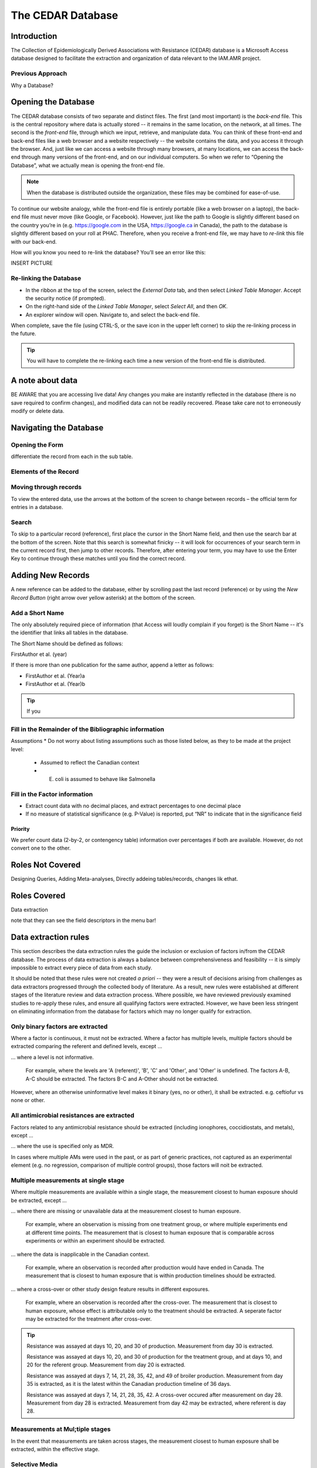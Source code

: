 

The CEDAR Database
==================

Introduction
------------
The Collection of Epidemiologically Derived Associations with Resistance (CEDAR) database is a Microsoft Access database designed to facilitate the extraction and organization of data relevant to the IAM.AMR project.

Previous Approach
~~~~~~~~~~~~~~~~~

Why a Database?



Opening the Database
--------------------
The CEDAR database consists of two separate and distinct files. The first (and most important) is the *back-end* file. This is the central repository where data is actually stored -- it remains in the same location, on the network, at all times. The second is the *front-end* file, through which we input, retrieve, and manipulate data. You can think of these front-end and back-end files like a web browser and a website respectively -- the website contains the data, and you access it through the browser. And, just like we can access a website through many browsers, at many locations, we can access the back-end through many versions of the front-end, and on our individual computers. So when we refer to “Opening the Database”, what we actually mean is opening the front-end file.

.. note:: When the database is distributed outside the organization, these files may be combined for ease-of-use.

To continue our website analogy, while the front-end file is entirely portable (like a web browser on a laptop), the back-end file must never move (like Google, or Facebook). However, just like the path to Google is slightly different based on the country you’re in (e.g. https://google.com in the USA, https://google.ca in Canada), the path to the database is slightly different based on your roll at PHAC. Therefore, when you receive a front-end file, we may have to *re-link* this file with our back-end.

How will you know you need to re-link the database? You’ll see an error like this:

INSERT PICTURE

Re-linking the Database
~~~~~~~~~~~~~~~~~~~~~~~
* In the ribbon at the top of the screen, select the *External Data* tab, and then select *Linked Table Manager*. Accept the security notice (if prompted).
* On the right-hand side of the *Linked Table Manager*, select *Select All*, and then *OK*.
* An explorer window will open. Navigate to, and select the back-end file.

When complete, save the file (using CTRL-S, or the save icon in the upper left corner) to skip the re-linking process in the future.

.. tip:: You will have to complete the re-linking each time a new version of the front-end file is distributed.

A note about data
-----------------
BE AWARE that you are accessing live data! Any changes you make are instantly reflected in the database (there is no save required to confirm changes), and modified data can not be readily recovered. Please take care not to erroneously modify or delete data.


Navigating the Database
-----------------------

Opening the Form
~~~~~~~~~~~~~~~~

differentiate the record from each in the sub table.

Elements of the Record
~~~~~~~~~~~~~~~~~~~~~~

Moving through records
~~~~~~~~~~~~~~~~~~~~~~
To view the entered data, use the arrows at the bottom of the screen to change between records – the official term for entries in a database. 

Search
~~~~~~

To skip to a particular record (reference), first place the cursor in the Short Name field, and then use the search bar at the bottom of the screen. Note that this search is somewhat finicky -- it will look for occurrences of your search term in the current record first, then jump to other records. Therefore, after entering your term, you may have to use the Enter Key to continue through these matches until you find the correct record.


Adding New Records
------------------
A new reference can be added to the database, either by scrolling past the last record (reference) or by using the *New Record Button* (right arrow over yellow asterisk) at the bottom of the screen.

Add a Short Name
~~~~~~~~~~~~~~~~
The only absolutely required piece of information (that Access will loudly complain if you forget) is the Short Name -- it's the identifier that links all tables in the database.

The Short Name should be defined as follows:

FirstAuthor et al. (year)

If there is more than one publication for the same author, append a letter as follows:

- FirstAuthor et al. (Year)a
- FirstAuthor et al. (Year)b

.. tip:: If you  

Fill in the Remainder of the Bibliographic information
~~~~~~~~~~~~~~~~~~~~~~~~~~~~~~~~~~~~~~~~~~~~~~~~~~~~~~

Assumptions
* Do not worry about listing assumptions such as those listed below, as they to be made at the project level:

  * Assumed to reflect the Canadian context
  * E. coli is assumed to behave like Salmonella




Fill in the Factor information
~~~~~~~~~~~~~~~~~~~~~~~~~~~~~~
-	Extract count data with no decimal places, and extract percentages to one decimal place
-	If no measure of statistical significance (e.g. P-Value) is reported, put “NR” to indicate that in the significance field

Priority
++++++++
We prefer count data (2-by-2, or contengency table) information over percentages if both are available. However, do not convert one to the other.


Roles Not Covered
-----------------

Designing Queries, Adding Meta-analyses, Directly addeing tables/records, changes lik ethat.


Roles Covered
--------------

Data extraction

note that they can see the field descriptors in the menu bar!



Data extraction rules
---------------------
This section describes the data extraction rules the guide the inclusion or exclusion of factors in/from the CEDAR database. The process of data extraction is always a balance between comprehensiveness and feasibility -- it is simply impossible to extract every piece of data from each study.

It should be noted that these rules were not created *a priori* -- they were a result of decisions arising from challenges as data extractors progressed through the collected body of literature. As a result, new rules were established at different stages of the literature review and data extraction process. Where possible, we have reviewed previously examined studies to re-apply these rules, and ensure all qualifying factors were extracted. However, we have been less stringent on eliminating information from the database for factors which may no longer qualify for extraction.

Only binary factors are extracted
~~~~~~~~~~~~~~~~~~~~~~~~~~~~~~~~~
Where a factor is continuous, it must not be extracted. Where a factor has multiple levels, multiple factors should be extracted comparing the referent and defined levels, except ...

... where a level is not informative.

   For example, where the levels are 'A (referent)', 'B', 'C' and 'Other', and 'Other' is undefined. The factors A-B, A-C should be extracted. The factors B-C and A-Other should not be extracted.

However, where an otherwise uninformative level makes it binary (yes, no or other), it shall be extracted. e.g. ceftiofur vs none or other.



All antimicrobial resistances are extracted
~~~~~~~~~~~~~~~~~~~~~~~~~~~~~~~~~~~~~~~~~~~
Factors related to any antimicrobial resistance should be extracted (including ionophores, coccidiostats, and metals), except ...

... where the use is specified only as MDR.

In cases where multiple AMs were used in the past, or as part of generic practices, not captured as an experimental element (e.g. no regression, comparison of multiple control groups), those factors will noit be extracted.

Multiple measurements at single stage
~~~~~~~~~~~~~~~~~~~~~~~~~~~~~~~~~~~~~
Where multiple measurements are available within a single stage, the measurement closest to human exposure should be extracted, except ...

... where there are missing or unavailable data at the measurement closest to human exposure.
   
   For example, where an observation is missing from one treatment group, or where multiple experiments end at different time points. The measurement that is closest to human exposure that is comparable across experiments or within an experiment should be extracted.

... where the data is inapplicable in the Canadian context.

   For example, where an observation is recorded after production would have ended in Canada. The measurement that is closest to human exposure that is within production timelines should be extracted.

... where a cross-over or other study design feature results in different exposures.

   For example, where an observation is recorded after the cross-over. The measurement that is closest to human exposure, whose effect is attributable only to the treatment should be extracted. A seperate factor may be extracted for the treatment after cross-over.

.. tip::   
   Resistance was assayed at days 10, 20, and 30 of production. Measurement from day 30 is extracted.

   Resistance was assayed at days 10, 20, and 30 of production for the treatment group, and at days 10, and 20 for the referent group. Measurement from day 20 is extracted.

   Resistance was assayed at days 7, 14, 21, 28, 35, 42, and 49 of broiler production. Measurement from day 35 is extracted, as it is the latest within the Canadian production timeline of 36 days.

   Resistance was assayed at days 7, 14, 21, 28, 35, 42. A cross-over occured after measurement on day 28. Measurement from day 28 is extracted. Measurement from day 42 may be extracted, where referent is day 28.

Measurements at Mul;tiple stages
~~~~~~~~~~~~~~~~~~~~~~~~~~~~~~~~

In the event that measurements are taken across stages, the measurement closest to human exposure shall be extracted, within the effective stage.


Selective Media
~~~~~~~~~~~~~~~
Where measurements are available for both selective and non-selective media, the measurement on non-selective media should be extracted. Where results are not presented for non-selective media, the selective media shall be extracted.

Genotype
~~~~~~~~
Where measurements of resistance are based on genotype and phenoytpe, both measurements must be extracted, to enable genotypic phenotypic models to be created in future.



Poor effect time
~~~~~~~~~~~~~~~~
Where a measurement occurs too soon or too long after an exposure, such that the measurement is unlikely to reflect the exposure, the measurement should not be extracted.


Immutable Factors
~~~~~~~~~~~~~~~~~

Including comparisons between sampling period where nothing has changed other than time. Location (outside canada).

Levels of Abnalysis
~~~~~~~~~~~~~~~~~~~
If two levels of analysus are available (e.g. flock vs animal), the finer shall be recorded.

Campylobacter
~~~~~~~~~~~~~
Where a study breaks down Campylobacter by type, all data should be collected. However, do not collect the combined information.







Generating queries
------------------



Required Fields
~~~~~~~~~~~~~~~
-	[Reference Name]
-	[DOI]
-	[Population]
-	[Sub-population]
-	[Genus]
-	[Species]
-	[Stage]
-	[Resistance]
-	[Title]
-	[Definition]
-	[Exposed Group]
-	[Referent Group]

- Core Table
   
   - [A], [B], [C], [D]

- Marginal Table
   
   - [P], [Q], [M1], [M2]

- [Odds Ratio]
- [Odds Ratio – Lower Confidence Interval]
- [Odds Ratio – Upper Confidence Interval]
- [Odds Ratio – Significance]
- [Outcome Format]
- [Meta-analysis ID]
- [Meta-analysis Resistance]
- [Exclude IAM?]

Meta-analyses in CEDAR
----------------------
Meta-analysis is a statistical approach for combining data from multiple studies, often used to increase statistical power, or resolve uncertainty in effect size or direction. The simplest way to think of a meta-analysis is as a weighted average of the included observations, where the weighting accounts for the statistical properties of the studies. 

Meta-analysis is used in the IAM.AMR project to derive a single effect estimator where multiple studies, or multiple observations within a study, are available to describe a given factor.

When should meta-analysis be performed?
~~~~~~~~~~~~~~~~~~~~~~~~~~~~~~~~~~~~~~~
Meta-analysis must only be performed where the effect measure, and the study populations, are identical or highly similar. Therefore, meta-analysis should **never** be performed:

* across food-animal species (species)
* across bacterial species (pathogens)

   * including between Campylobacter jejuni and conventional

* across classes of antimicrobials
* across classes or sub-classes of antimicrobials

  * excluding NAL and FQs?

* across production stages
  
  * this includes where the effective stage is the same, but the measurement is taken at a different stage.
  

When a measurement is available for the same stage of production, the same food-animal, pathogen, and antimicrobial (or sub-class of antimicrobial), as one or more others, they may be included in one of four types of meta-analysis: 

Within Study, Same Antimicrobial
++++++++++++++++++++++++++++++++
Where multiple measurements are available describing the same factor, for the same resistance, the measurements should be combined using meta-analysis.
   
.. tip:: 
   Two comparable sub-populations comprise the study population (e.g. barn A and barn B), and ceftiofur resistance is assayed for each. Meta-analysis is conducted for these observations.

Within Study, Same Antimicrobial Class (or Sub-Class)
+++++++++++++++++++++++++++++++++++++++++++++++++++++
Where multiple measurements are available describing the same factor, for the same class or sub-class of resistance, the measurements should be combined using meta-analysis. 

.. tip::
   Resistance to ceftiofur and ceftriaxone are both included in the assay. Meta-analysis is conducted for these observations, and the resistance is reported at the sub-class level (third-generation cephalosporin resistance).

   Resistance to ceftiofur and ceftriaxone are both included in the assay, and there are two comparable sub-populations which comprise the study population. Meta-analysis is conducted for all of these observations, and the resistance is reported at the sub-class level (third-generation cephalosporin resistance).

Across Studies, Same Antimicrobial
++++++++++++++++++++++++++++++++++
Where multiple measurements are available describing the same factor, for the same resistance, and the experimental conditions are comparable, the measurements should be combined using meta-analysis.

.. tip::
   Two studies measure the effect of production type (e.g. organic vs. conventional) on ceftiofur resistance. Meta-analysis is conducted for these observations.

Across Studies, Same Antimicrobial Class (or Sub-Class)
+++++++++++++++++++++++++++++++++++++++++++++++++++++++
Where multiple measurements are available describing the same factor, for the same class or sub-class of resistance, and the experimental conditions are comparable, the measurements should be combined using meta-analysis.

.. tip::
   Two studies measure the effect of production type (e.g. organic vs. conventional), one on ceftiofur resistance, and the other on ceftriaxone resistance. Meta-analysis is conducted for these observations.


How is the meta-analysis performed?
~~~~~~~~~~~~~~~~~~~~~~~~~~~~~~~~~~~
Where multiple measurements are identified as qualifying for inclusion in a meta-analysis, the records are tagged within the CEDAR database by an administrator. When these records are retrieved by a query, and submitted for processing using the cedarr package, a random-effect meta-analysis is automatically performed, and the original records are optionally dropped from the output.

If you identify a record which should be included in a meta-analysis, please notify a CEDAR administrator. 
